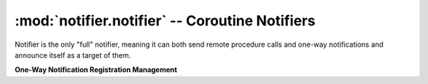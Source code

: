 ===============================================
:mod:`notifier.notifier` -- Coroutine Notifiers
===============================================

.. module:: notifier.notifier
.. moduleauthor:: Libor Michalek <libor@pobox.com>

.. class:: Notifier

    Notifier is the only "full" notifier, meaning it can both send remote
    procedure calls and one-way notifications and announce itself as a target
    of them.

    .. method:: run(smap, port=0, host='')

        Being a gogreen.coro.Thread subclass, the *Notifier.run* arguments
        must be filled ahead of time by *args* and *kwargs* keyword arguments
        to *Notifier.__init__*.

        :param smap:
            a list of *(host, port)* pairs with the locations of all the other
            Notifiers on the network.
        :type smap: list
        :param port: the port the Notifier will bind to
        :type port: int
        :param host: the host the Notifier will bind to
        :type host: str

    **One-Way Notification Registration Management**

    .. method:: subscribe(object, id, cmd, destination)

        Register for receiving one-way notifications for this set of
        identifiers.

        :param object:
            The service name for which we are subscribing to messages
        :type object: str
        :param id: a *(mask, value)* pair to match ids
        :type id: tuple
        :param cmd: the method of the destination to call
        :type cmd: str
        :param destination:
            the object from which we grab the *cmd* method to handle the
            request.

    .. method:: unsubscribe(object, id, cmd, destination)

        Unregister from receiving notifications to object/id

        :param object:
            The service name from which we are unsubscribing
        :type object: str
        :param id: the *(mask, value)* for which we will no longer receive
        :type id: tuple
        :param cmd: the method of the destination to call
        :type cmd: str
        :param destination:
            the object from which we grab the *cmd* method to handle the
            request.
